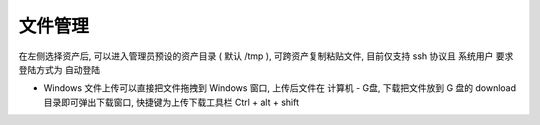 文件管理
================

在左侧选择资产后, 可以进入管理员预设的资产目录 ( 默认 /tmp ), 可跨资产复制粘贴文件, 目前仅支持 ssh 协议且 系统用户 要求登陆方式为 自动登陆

- Windows 文件上传可以直接把文件拖拽到 Windows 窗口, 上传后文件在 计算机 - G盘, 下载把文件放到 G 盘的 download  目录即可弹出下载窗口, 快捷键为上传下载工具栏 Ctrl + alt + shift

.. image:: _static/img/user_terminal_web-sftp_list.jpg
